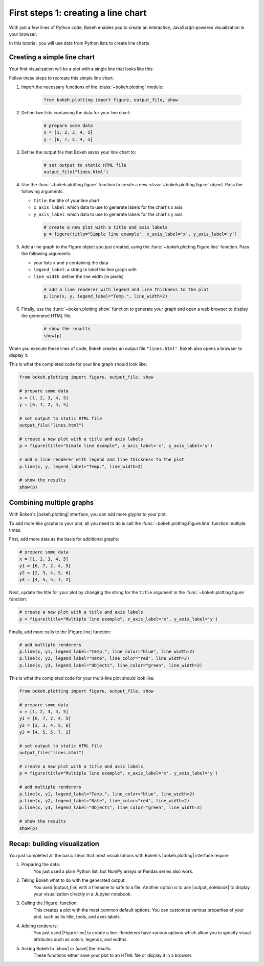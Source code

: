 .. _first_steps_1:

First steps 1: creating a line chart
====================================

With just a few lines of Python code, Bokeh enables you to create an
interactive, JavaScript-powered visualization in your browser.

In this tutorial, you will use data from Python lists to create line charts.

Creating a simple line chart
----------------------------

Your first visualization will be a plot with a single line that looks like
this:

.. bokeh-plot::
    :source-position: none

    from bokeh.plotting import figure, output_file, show

    # prepare some data
    x = [1, 2, 3, 4, 5]
    y = [6, 7, 2, 4, 5]

    # set output to static HTML file
    output_file("lines.html")

    # create a new plot with a title and axis labels
    p = figure(title="Simple line example", x_axis_label='x', y_axis_label='y')

    # add a line renderer with legend and line thickness
    p.line(x, y, legend_label="Temp.", line_width=2)

    # show the results
    show(p)

Follow these steps to recreate this simple line chart:

1. Import the necessary functions of the :class:`~bokeh.plotting` module:

    .. code-block:: python

        from bokeh.plotting import figure, output_file, show

2. Define two lists containing the data for your line chart:

    .. code-block:: python

        # prepare some data
        x = [1, 2, 3, 4, 5]
        y = [6, 7, 2, 4, 5]

3. Define the output file that Bokeh saves your line chart to:

    .. code-block:: python

        # set output to static HTML file
        output_file("lines.html")

4. Use the :func:`~bokeh.plotting.figure` function to create a new
   :class:`~bokeh.plotting.figure` object. Pass the following arguments:

   * ``title``: the title of your line chart
   * ``x_axis_label``: which data to use to generate labels for the chart's x axis
   * ``y_axis_label``: which data to use to generate labels for the chart's y axis

    .. code-block:: python

        # create a new plot with a title and axis labels
        p = figure(title="Simple line example", x_axis_label='x', y_axis_label='y')

5. Add a line graph to the Figure object you just created, using the
   :func:`~bokeh.plotting.Figure.line` function. Pass the following arguments:

   * your lists ``x`` and ``y`` containing the data
   * ``legend_label``: a string to label the line graph with
   * ``line_width``: define the line width (in pixels)

    .. code-block:: python

        # add a line renderer with legend and line thickness to the plot
        p.line(x, y, legend_label="Temp.", line_width=2)

6. Finally, use the :func:`~bokeh.plotting.show` function to generate your graph and
   open a web browser to display the generated HTML file.

    .. code-block:: python

        # show the results
        show(p)

When you execute these lines of code, Bokeh creates an output file
``"lines.html"``. Bokeh also opens a browser to display it.

This is what the completed code for your line graph should look like:

.. code-block:: python

    from bokeh.plotting import figure, output_file, show

    # prepare some data
    x = [1, 2, 3, 4, 5]
    y = [6, 7, 2, 4, 5]

    # set output to static HTML file
    output_file("lines.html")

    # create a new plot with a title and axis labels
    p = figure(title="Simple line example", x_axis_label='x', y_axis_label='y')

    # add a line renderer with legend and line thickness to the plot
    p.line(x, y, legend_label="Temp.", line_width=2)

    # show the results
    show(p)

Combining multiple graphs
-------------------------

With Bokeh's |bokeh.plotting| interface, you can add more glyphs to your plot:

.. bokeh-plot::
    :source-position: none

    from bokeh.plotting import figure, output_file, show

    # prepare some data
    x = [1, 2, 3, 4, 5]
    y1 = [6, 7, 2, 4, 5]
    y2 = [2, 3, 4, 5, 6]
    y3 = [4, 5, 5, 7, 2]

    # set output to static HTML file
    output_file("lines.html")

    # create a new plot with a title and axis labels
    p = figure(title="Multiple line example", x_axis_label='x', y_axis_label='y')

    # add multiple renderers
    p.line(x, y1, legend_label="Temp.", line_color="blue", line_width=2)
    p.line(x, y2, legend_label="Rate", line_color="red", line_width=2)
    p.line(x, y3, legend_label="Objects", line_color="green", line_width=2)

    # show the results
    show(p)

To add more line graphs to your plot, all you need to do is call the
:func:`~bokeh.plotting.Figure.line` function multiple times.

First, add more data as the basis for additional graphs:

.. code-block:: python

    # prepare some data
    x = [1, 2, 3, 4, 5]
    y1 = [6, 7, 2, 4, 5]
    y2 = [2, 3, 4, 5, 6]
    y3 = [4, 5, 5, 7, 2]

Next, update the title for your plot by changing the string for the ``title``
argument in the :func:`~bokeh.plotting.figure` function:

.. code-block:: python

    # create a new plot with a title and axis labels
    p = figure(title="Multiple line example", x_axis_label='x', y_axis_label='y')

Finally, add more calls to the |Figure.line| function:

.. code-block:: python

    # add multiple renderers
    p.line(x, y1, legend_label="Temp.", line_color="blue", line_width=2)
    p.line(x, y2, legend_label="Rate", line_color="red", line_width=2)
    p.line(x, y3, legend_label="Objects", line_color="green", line_width=2)

This is what the completed code for your multi-line plot should look like:

.. code-block:: python

    from bokeh.plotting import figure, output_file, show

    # prepare some data
    x = [1, 2, 3, 4, 5]
    y1 = [6, 7, 2, 4, 5]
    y2 = [2, 3, 4, 5, 6]
    y3 = [4, 5, 5, 7, 2]

    # set output to static HTML file
    output_file("lines.html")

    # create a new plot with a title and axis labels
    p = figure(title="Multiple line example", x_axis_label='x', y_axis_label='y')

    # add multiple renderers
    p.line(x, y1, legend_label="Temp.", line_color="blue", line_width=2)
    p.line(x, y2, legend_label="Rate", line_color="red", line_width=2)
    p.line(x, y3, legend_label="Objects", line_color="green", line_width=2)

    # show the results
    show(p)

Recap: building visualization
-----------------------------

You just completed all the basic steps that most visualizations with Bokeh's
|bokeh.plotting| interface require:

1. Preparing the data:
    You just used a plain Python list, but NumPy arrays or Pandas series also
    work.

2. Telling Bokeh what to do with the generated output:
    You used |output_file| with a filename to safe to a file. Another option
    is to use |output_notebook| to display your visualization directly in a
    Jupyter notebook.

3. Calling the |figure| function:
    This creates a plot with the most common default options. You
    can customize various properties of your plot, such as its title, tools,
    and axes labels.

4. Adding renderers:
    You just used |Figure.line| to create a line. Renderers have various
    options which allow you to specify visual attributes such as colors,
    legends, and widths.

5. Asking Bokeh to |show| or |save| the results:
    These functions either save your plot to an HTML file or display it in a
    browser.

.. |bokeh.plotting| replace:: :ref:`bokeh.plotting <userguide_plotting>`
.. |Figure.line|     replace:: :func:`~bokeh.plotting.Figure.line`
.. |figure| replace:: :func:`~bokeh.plotting.figure`
.. |output_file|     replace:: :func:`~bokeh.io.output_file`
.. |output_notebook| replace:: :func:`~bokeh.io.output_notebook`
.. |save|            replace:: :func:`~bokeh.io.save`
.. |show|            replace:: :func:`~bokeh.io.show`
